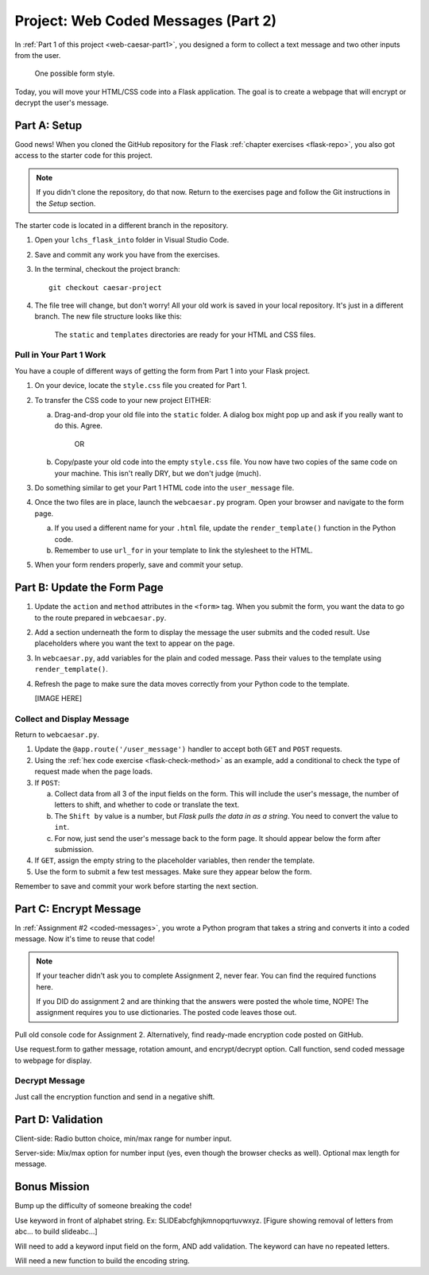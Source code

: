 .. _web-caesar-part2:

Project: Web Coded Messages (Part 2)
====================================

In :ref:`Part 1 of this project <web-caesar-part1>`, you designed a form to
collect a text message and two other inputs from the user.

.. figure:: ../forms/figures/caesar-form.png
   :alt: A Caesar Cipher form, with inputs for the original message, the amount to shift, and whether to encrypt or decrypt the text.
   :width: 60%

   One possible form style.

Today, you will move your HTML/CSS code into a Flask application. The goal is
to create a webpage that will encrypt or decrypt the user's message.

Part A: Setup
-------------

Good news! When you cloned the GitHub repository for the Flask
:ref:`chapter exercises <flask-repo>`, you also got access to the starter code
for this project.

.. admonition:: Note

   If you didn't clone the repository, do that now. Return to the exercises
   page and follow the Git instructions in the *Setup* section.

The starter code is located in a different branch in the repository.

#. Open your ``lchs_flask_into`` folder in Visual Studio Code.
#. Save and commit any work you have from the exercises.
#. In the terminal, checkout the project branch:

   ::

      git checkout caesar-project

#. The file tree will change, but don't worry! All your old work is saved in
   your local repository. It's just in a different branch. The new file
   structure looks like this:

   .. figure:: figures/caesar-filetree.png
      :alt: Filetree showing 2 folders and 4 files.

      The ``static`` and ``templates`` directories are ready for your HTML and CSS files.

Pull in Your Part 1 Work
^^^^^^^^^^^^^^^^^^^^^^^^

You have a couple of different ways of getting the form from Part 1 into your
Flask project.

#. On your device, locate the ``style.css`` file you created for Part 1.
#. To transfer the CSS code to your new project EITHER:

   a. Drag-and-drop your old file into the ``static`` folder. A dialog box
      might pop up and ask if you really want to do this. Agree.

         OR
   
   b. Copy/paste your old code into the empty ``style.css`` file. You now have
      two copies of the same code on your machine. This isn't really DRY, but
      we don't judge (much).

#. Do something similar to get your Part 1 HTML code into the ``user_message``
   file.
#. Once the two files are in place, launch the ``webcaesar.py`` program. Open
   your browser and navigate to the form page.

   a. If you used a different name for your ``.html`` file, update the
      ``render_template()`` function in the Python code.
   b. Remember to use ``url_for`` in your template to link the stylesheet to
      the HTML.

#. When your form renders properly, save and commit your setup.

Part B: Update the Form Page
----------------------------

#. Update the ``action`` and ``method`` attributes in the ``<form>`` tag. When
   you submit the form, you want the data to go to the route prepared in
   ``webcaesar.py``.
#. Add a section underneath the form to display the message the user submits
   and the coded result. Use placeholders where you want the text to appear
   on the page.
#. In ``webcaesar.py``, add variables for the plain and coded message. Pass
   their values to the template using ``render_template()``.
#. Refresh the page to make sure the data moves correctly from your Python code
   to the template.

   [IMAGE HERE]

Collect and Display Message
^^^^^^^^^^^^^^^^^^^^^^^^^^^

Return to ``webcaesar.py``.

#. Update the ``@app.route('/user_message')`` handler to accept both ``GET``
   and ``POST`` requests.
#. Using the :ref:`hex code exercise <flask-check-method>` as an example, add
   a conditional to check the type of request made when the page loads.
#. If ``POST``:

   a. Collect data from all 3 of the input fields on the form. This will
      include the user's message, the number of letters to shift, and whether
      to code or translate the text.
   b. The ``Shift by`` value is a number, but *Flask pulls the data in as a
      string*. You need to convert the value to ``int``.
   c. For now, just send the user's message back to the form page. It should
      appear below the form after submission.

#. If ``GET``, assign the empty string to the placeholder variables, then
   render the template.
#. Use the form to submit a few test messages. Make sure they appear below the
   form.

Remember to save and commit your work before starting the next section.   

Part C: Encrypt Message
-----------------------

In :ref:`Assignment #2 <coded-messages>`, you wrote a Python program that takes
a string and converts it into a coded message. Now it's time to reuse that
code!

.. admonition:: Note

   If your teacher didn't ask you to complete Assignment 2, never fear. You can
   find the required functions here.

   .. todo:: Insert GitHub link (Caesar Cipher code).

   If you DID do assignment 2 and are thinking that the answers were posted the
   whole time, NOPE! The assignment requires you to use dictionaries. The
   posted code leaves those out.

Pull old console code for Assignment 2. Alternatively, find ready-made
encryption code posted on GitHub.

Use request.form to gather message, rotation amount, and encrypt/decrypt
option. Call function, send coded message to webpage for display.

Decrypt Message
^^^^^^^^^^^^^^^

Just call the encryption function and send in a negative shift.

Part D: Validation
------------------

Client-side: Radio button choice, min/max range for number input.

Server-side: Mix/max option for number input (yes, even though the browser
checks as well). Optional max length for message.

Bonus Mission
-------------

Bump up the difficulty of someone breaking the code!

Use keyword in front of alphabet string. Ex: SLIDEabcfghjkmnopqrtuvwxyz.
[Figure showing removal of letters from abc... to build slideabc...]

Will need to add a keyword input field on the form, AND add validation. The
keyword can have no repeated letters.

Will need a new function to build the encoding string.
